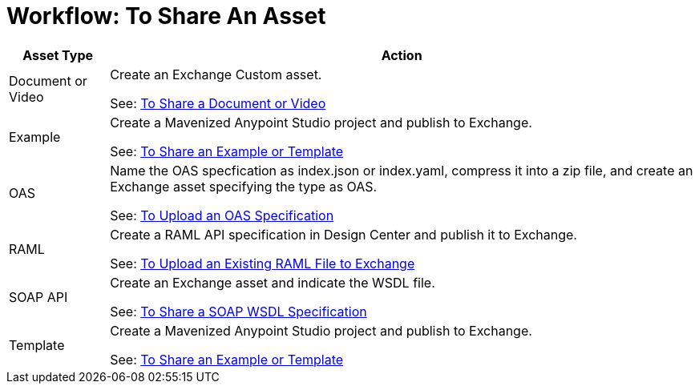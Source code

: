 = Workflow: To Share An Asset
:keywords: exchange, exchange 2, anypoint exchange

[%header%autowidth.spread]
|===
|Asset Type |Action
|Document or Video |Create an Exchange Custom asset. 

See: link:/anypoint-exchange/ex2-share-oas[To Share a Document or Video]
|Example |Create a Mavenized Anypoint Studio project and publish to Exchange.

See: link:/anypoint-exchange/ex2-share-example-template[To Share an Example or Template]
|OAS |Name the OAS specfication as index.json or index.yaml, compress it into a zip file, and create an Exchange asset specifying the type as OAS.

See: link:/anypoint-exchange/ex2-share-oas[To Upload an OAS Specification]
|RAML |Create a RAML API specification in Design Center and publish it to Exchange.

See: link:/design-center/v/1.0/upload-raml-task[To Upload an Existing RAML File to Exchange]
|SOAP API |Create an Exchange asset and indicate the WSDL file.

See: link:/anypoint-exchange/ex2-share-oas[To Share a SOAP WSDL Specification]

|Template |Create a Mavenized Anypoint Studio project and publish to Exchange.

See: link:/anypoint-exchange/ex2-share-example-template[To Share an Example or Template]
|===
